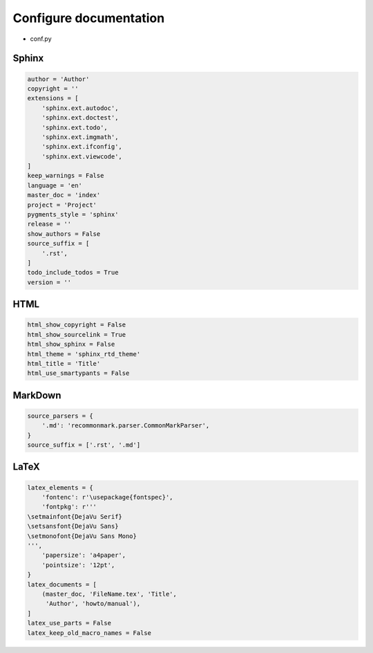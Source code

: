 Configure documentation
=======================

* conf.py

Sphinx
------

.. code:: python3

 author = 'Author'
 copyright = ''
 extensions = [
     'sphinx.ext.autodoc',
     'sphinx.ext.doctest',
     'sphinx.ext.todo',
     'sphinx.ext.imgmath',
     'sphinx.ext.ifconfig',
     'sphinx.ext.viewcode',
 ]
 keep_warnings = False
 language = 'en'
 master_doc = 'index'
 project = 'Project'
 pygments_style = 'sphinx'
 release = ''
 show_authors = False
 source_suffix = [
     '.rst',
 ]
 todo_include_todos = True
 version = ''

HTML
----

.. code:: python3

 html_show_copyright = False
 html_show_sourcelink = True
 html_show_sphinx = False
 html_theme = 'sphinx_rtd_theme'
 html_title = 'Title'
 html_use_smartypants = False

MarkDown
--------

.. code:: python3

 source_parsers = {
     '.md': 'recommonmark.parser.CommonMarkParser',
 }
 source_suffix = ['.rst', '.md']

LaTeX
-----

.. code:: python3

 latex_elements = {
     'fontenc': r'\usepackage{fontspec}',
     'fontpkg': r'''
 \setmainfont{DejaVu Serif}
 \setsansfont{DejaVu Sans}
 \setmonofont{DejaVu Sans Mono}
 ''',
     'papersize': 'a4paper',
     'pointsize': '12pt',
 }
 latex_documents = [
     (master_doc, 'FileName.tex', 'Title',
      'Author', 'howto/manual'),
 ]
 latex_use_parts = False
 latex_keep_old_macro_names = False
